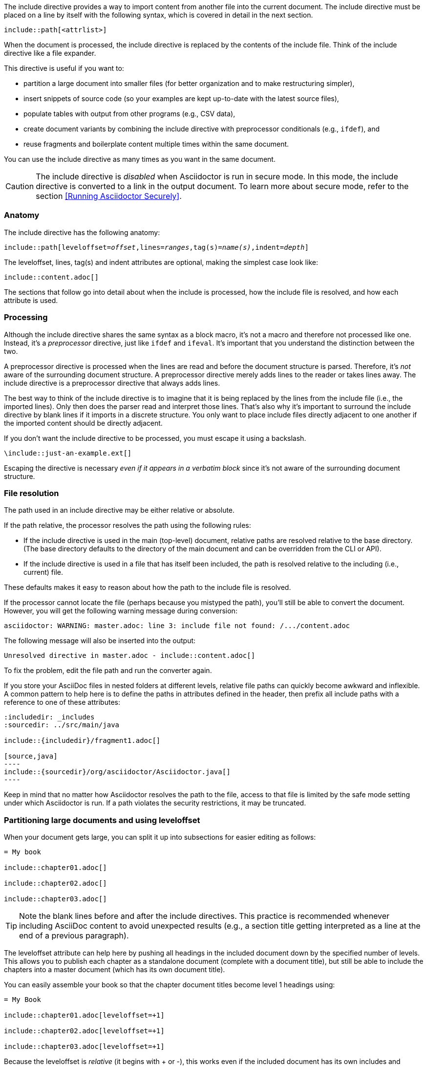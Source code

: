 ////
== Include Directive

Included in:

- user-manual
////

The include directive provides a way to import content from another file into the current document.
The include directive must be placed on a line by itself with the following syntax, which is covered in detail in the next section.

----
\include::path[<attrlist>]
----

When the document is processed, the include directive is replaced by the contents of the include file.
Think of the include directive like a file expander.

This directive is useful if you want to:

* partition a large document into smaller files (for better organization and to make restructuring simpler),
* insert snippets of source code (so your examples are kept up-to-date with the latest source files),
* populate tables with output from other programs (e.g., CSV data),
* create document variants by combining the include directive with preprocessor conditionals (e.g., `ifdef`), and
* reuse fragments and boilerplate content multiple times within the same document.

You can use the include directive as many times as you want in the same document.

CAUTION: The include directive is _disabled_ when Asciidoctor is run in secure mode.
In this mode, the include directive is converted to a link in the output document.
To learn more about secure mode, refer to the section <<Running Asciidoctor Securely>>.

[#include-anatomy]
=== Anatomy

The include directive has the following anatomy:

[source,subs=+quotes]
----
\include::path[leveloffset=__offset__,lines=__ranges__,tag(s)=__name(s)__,indent=__depth__]
----

The leveloffset, lines, tag(s) and indent attributes are optional, making the simplest case look like:

[source]
----
\include::content.adoc[]
----

The sections that follow go into detail about when the include is processed, how the include file is resolved, and how each attribute is used.

[#include-processing]
=== Processing

Although the include directive shares the same syntax as a block macro, it's not a macro and therefore not processed like one.
Instead, it's a _preprocessor_ directive, just like `ifdef` and `ifeval`.
It's important that you understand the distinction between the two.

A preprocessor directive is processed when the lines are read and before the document structure is parsed.
Therefore, it's _not_ aware of the surrounding document structure.
A preprocessor directive merely adds lines to the reader or takes lines away.
The include directive is a preprocessor directive that always adds lines.

The best way to think of the include directive is to imagine that it is being replaced by the lines from the include file (i.e., the imported lines).
Only then does the parser read and interpret those lines.
That's also why it's important to surround the include directive by blank lines if it imports in a discrete structure.
You only want to place include files directly adjacent to one another if the imported content should be directly adjacent.

If you don't want the include directive to be processed, you must escape it using a backslash.

 \include::just-an-example.ext[]

Escaping the directive is necessary _even if it appears in a verbatim block_ since it's not aware of the surrounding document structure.

[#include-resolution]
=== File resolution

The path used in an include directive may be either relative or absolute.

If the path relative, the processor resolves the path using the following rules:

* If the include directive is used in the main (top-level) document, relative paths are resolved relative to the base directory.
(The base directory defaults to the directory of the main document and can be overridden from the CLI or API).
* If the include directive is used in a file that has itself been included, the path is resolved relative to the including (i.e., current) file.

//TODO show examples to contrast a relative vs an absolute include

These defaults makes it easy to reason about how the path to the include file is resolved.

If the processor cannot locate the file (perhaps because you mistyped the path), you'll still be able to convert the document.
However, you will get the following warning message during conversion:

 asciidoctor: WARNING: master.adoc: line 3: include file not found: /.../content.adoc

The following message will also be inserted into the output:

 Unresolved directive in master.adoc - include::content.adoc[]

To fix the problem, edit the file path and run the converter again.

If you store your AsciiDoc files in nested folders at different levels, relative file paths can quickly become awkward and inflexible.
A common pattern to help here is to define the paths in attributes defined in the header, then prefix all include paths with a reference to one of these attributes:

[listing]
....
:includedir: _includes
:sourcedir: ../src/main/java

\include::{includedir}/fragment1.adoc[]

[source,java]
----
\include::{sourcedir}/org/asciidoctor/Asciidoctor.java[]
----
....

Keep in mind that no matter how Asciidoctor resolves the path to the file, access to that file is limited by the safe mode setting under which Asciidoctor is run.
If a path violates the security restrictions, it may be truncated.

[#include-partitioning]
=== Partitioning large documents and using leveloffset

When your document gets large, you can split it up into subsections for easier editing as follows:

----
= My book

\include::chapter01.adoc[]

\include::chapter02.adoc[]

\include::chapter03.adoc[]
----

TIP: Note the blank lines before and after the include directives.
This practice is recommended whenever including AsciiDoc content to avoid unexpected results (e.g., a section title getting interpreted as a line at the end of a previous paragraph).

The leveloffset attribute can help here by pushing all headings in the included document down by the specified number of levels.
This allows you to publish each chapter as a standalone document (complete with a document title), but still be able to include the chapters into a master document (which has its own document title).

You can easily assemble your book so that the chapter document titles become level 1 headings using:

----
= My Book

\include::chapter01.adoc[leveloffset=+1]

\include::chapter02.adoc[leveloffset=+1]

\include::chapter03.adoc[leveloffset=+1]
----

Because the leveloffset is _relative_ (it begins with + or -), this works even if the included document has its own includes and leveloffsets.

If you have lots of chapters to include and want them all to have the same offset, you can save some typing by setting leveloffset around the includes:

----
= My book

:leveloffset: +1

\include::chapter01.adoc[]

\include::chapter02.adoc[]

\include::chapter03.adoc[]

:leveloffset: -1
----

The final line returns the leveloffset to 0.

Alternatively, you could use absolute levels:

----
:leveloffset: 1

//includes

:leveloffset: 0
----

Relative levels are preferred.
Absolute levels become awkward when you have nested includes since they aren't context aware.

[#include-nonasciidoc]
=== AsciiDoc vs non-AsciiDoc files

The include directive performs a simple file merge, so it works with any text file.
// NOTE this point about normalization should probably be moved to an earlier section
The content of all included content is normalized.
This means that the encoding is forced to UTF-8 (or converted from UTF-16 to UTF-8 if the file contains a BOM) and trailing whitespace and endlines are removed from each line and replaced with a Unix line feed.
This normalization is important to how Asciidoctor works.

If the file is recognized as an AsciiDoc file (i.e., it has one of the following extensions: `.asciidoc`, `.adoc`, `.ad`, `.asc`, or `.txt`), Asciidoctor runs the preprocessor on the lines, looking for and interpreting the following directives:

* includes
* preprocessor conditionals (e.g., `ifdef`)
//* front matter (if enabled)

This allows includes to be nested, and provides lot of flexibility in constructing radically different documents with a single master document and a few command line attributes.

Including non-AsciiDoc files is normally done to merge output from other programs or populate table data:

----
.2016 Sales Results
,===
\include::sales/2016/results.csv[]
,===
----

In this case, the include directive does not do any processing of AsciiDoc directives.
The content is inserted as is (after being normalized).

////
CAUTION: You *can* put AsciiDoc content in a non-AsciiDoc file.
Its content will still be processed as AsciiDoc, but any include statements will be ignored, and therefore cause errors later in processing.
It is likely to cause confusion, so best avoided.
////
